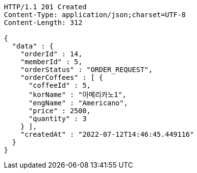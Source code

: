 [source,http,options="nowrap"]
----
HTTP/1.1 201 Created
Content-Type: application/json;charset=UTF-8
Content-Length: 312

{
  "data" : {
    "orderId" : 14,
    "memberId" : 5,
    "orderStatus" : "ORDER_REQUEST",
    "orderCoffees" : [ {
      "coffeeId" : 5,
      "korName" : "아메리카노1",
      "engName" : "Americano",
      "price" : 2500,
      "quantity" : 3
    } ],
    "createdAt" : "2022-07-12T14:46:45.449116"
  }
}
----
